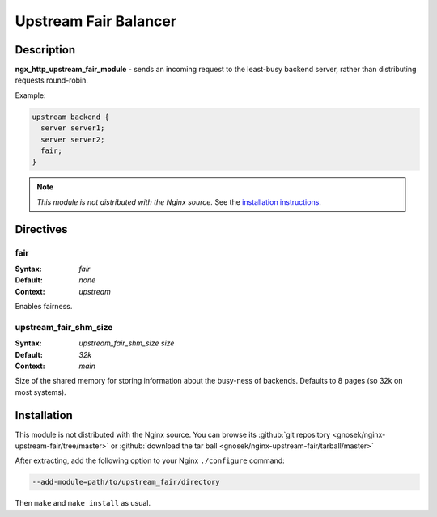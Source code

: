 Upstream Fair Balancer
======================

Description
-----------
**ngx_http_upstream_fair_module** - sends an incoming request to the least-busy backend server, rather than distributing requests round-robin.

Example:

.. code-block:: nginx

  upstream backend {
    server server1;
    server server2;
    fair;
  }

.. note:: *This module is not distributed with the Nginx source.* See the `installation instructions <fair_balancer.installation_>`_.



Directives
----------

fair
^^^^
:Syntax: *fair*
:Default: *none*
:Context: *upstream*

Enables fairness.


upstream_fair_shm_size
^^^^^^^^^^^^^^^^^^^^^^
:Syntax: *upstream_fair_shm_size size*
:Default: *32k*
:Context: *main*

Size of the shared memory for storing information about the busy-ness of backends. Defaults 
to 8 pages (so 32k on most systems).



.. _fair_balancer.installation:

Installation
------------
This module is not distributed with the Nginx source. You can browse its 
:github:`git repository <gnosek/nginx-upstream-fair/tree/master>` 
or :github:`download the tar ball <gnosek/nginx-upstream-fair/tarball/master>`

After extracting, add the following option to your Nginx ``./configure`` command:

.. code-block:: bash

  --add-module=path/to/upstream_fair/directory

Then ``make`` and ``make install`` as usual.
